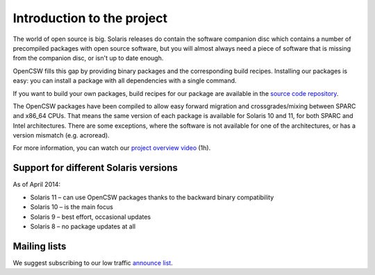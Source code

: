 ---------------------------
Introduction to the project
---------------------------

The world of open source is big. Solaris releases do contain the software
companion disc which contains a number of precompiled packages with open source
software, but you will almost always need a piece of software that is missing
from the companion disc, or isn't up to date enough.

OpenCSW fills this gap by providing binary packages and the corresponding build
recipes. Installing our packages is easy: you can install a package with all
dependencies with a single command.

If you want to build your own packages, build recipes for our package are
available in the `source code repository`_.

The OpenCSW packages have been compiled to allow easy forward migration and
crossgrades/mixing between SPARC and x86_64 CPUs. That means the same version
of each package is available for Solaris 10 and 11, for both SPARC and Intel
architectures. There are some exceptions, where the software is not available
for one of the architectures, or has a version mismatch (e.g. acroread).

For more information, you can watch our `project overview video`_ (1h).


Support for different Solaris versions
======================================

As of April 2014:

* Solaris 11 – can use OpenCSW packages thanks to the backward binary compatibility
* Solaris 10 – is the main focus
* Solaris 9 – best effort, occasional updates
* Solaris 8 – no package updates at all

Mailing lists
=============

We suggest subscribing to our low traffic `announce list`_.

.. _announce list:
   https://lists.opencsw.org/mailman/listinfo/announce

.. _source code repository:
   https://sourceforge.net/p/gar/code/HEAD/tree/

.. _project overview video:
   http://youtu.be/Qmv5tvHEf4Q
